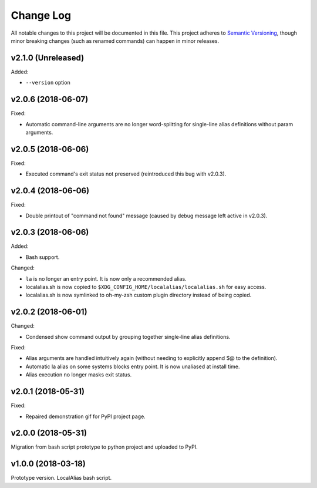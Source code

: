 ==========
Change Log
==========

All notable changes to this project will be documented in this file. This project adheres to
`Semantic Versioning <http://semver.org/>`_, though minor breaking changes (such as renamed
commands) can happen in minor releases.

v2.1.0 (Unreleased)
------------------

Added:

* ``--version`` option
    

v2.0.6 (2018-06-07)
-------------------

Fixed:

* Automatic command-line arguments are no longer word-splitting for single-line alias definitions
  without param arguments.

v2.0.5 (2018-06-06)
-------------------

Fixed:

* Executed command's exit status not preserved (reintroduced this bug with v2.0.3).

v2.0.4 (2018-06-06)
-------------------

Fixed:

* Double printout of "command not found" message (caused by debug message left active in v2.0.3).

v2.0.3 (2018-06-06)
-------------------

Added:

* Bash support.

Changed:

* ``la`` is no longer an entry point. It is now only a recommended alias.
* localalias.sh is now copied to ``$XDG_CONFIG_HOME/localalias/localalias.sh`` for easy access.
* localalias.sh is now symlinked to oh-my-zsh custom plugin directory instead of being copied.

v2.0.2 (2018-06-01)
-------------------

Changed:

* Condensed show command output by grouping together single-line alias definitions.

Fixed:

* Alias arguments are handled intuitively again (without needing to explicitly append $@ to the definition).
* Automatic la alias on some systems blocks entry point. It is now unaliased at install time.
* Alias execution no longer masks exit status.

v2.0.1 (2018-05-31)
-------------------

Fixed:

* Repaired demonstration gif for PyPI project page.

v2.0.0 (2018-05-31)
-------------------

Migration from bash script prototype to python project and uploaded to PyPI.

v1.0.0 (2018-03-18)
-------------------

Prototype version. LocalAlias bash script.
